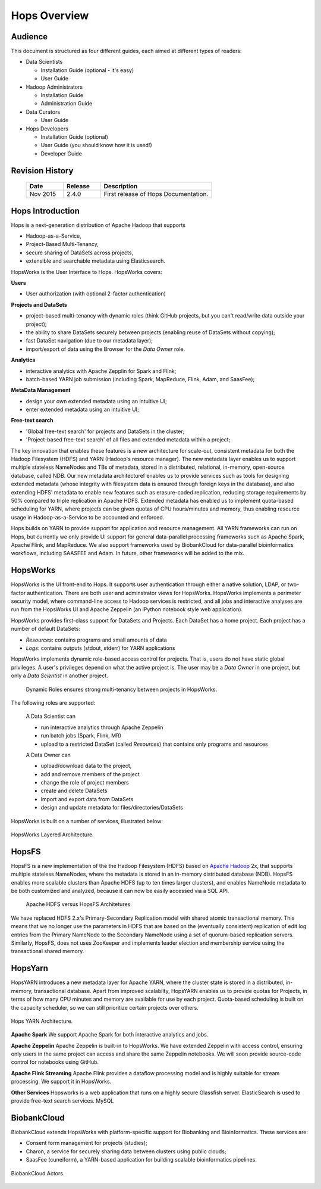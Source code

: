 ******************
Hops Overview
******************

Audience
*****************

This document is structured as four different guides, each aimed at different types of readers:

* Data Scientists

  * Installation Guide (optional - it's easy)
  * User Guide
  
* Hadoop Administrators

  * Installation Guide
  * Administration Guide
  
* Data Curators

  * User Guide

* Hops Developers

  * Installation Guide  (optional)
  * User Guide  (you should know how it is used!)
  * Developer Guide  

    
Revision History
*****************

    .. csv-table:: 
       :header: "Date", "Release", "Description"
       :widths: 10, 10, 30

       "Nov 2015", "2.4.0", "First release of Hops Documentation."

.. raw:: latex

    \newpage

Hops Introduction
**********************       

Hops is a next-generation distribution of Apache Hadoop that supports

* Hadoop-as-a-Service,
* Project-Based Multi-Tenancy,
* secure sharing of DataSets across projects,
* extensible and searchable metadata using Elasticsearch.

HopsWorks is the User Interface to Hops. HopsWorks covers:

**Users**

* User authorization (with optional 2-factor authentication)

  
**Projects and DataSets**
  
* project-based multi-tenancy with dynamic roles (think GitHub projects, but you can't read/write data outside your project);
* the ability to share DataSets securely between projects (enabling reuse of DataSets without copying);
* fast DataSet navigation (due to our metadata layer);
* import/export of data using the Browser for the *Data Owner* role.

**Analytics**
  
* interactive analytics with Apache Zepplin for Spark and Flink;
* batch-based YARN job submission (including Spark, MapReduce, Flink, Adam, and SaasFee);

**MetaData Management**
 
* design your own extended metadata using an intuitive UI;
* enter extended metadata using an intuitive UI;  

**Free-text search**

* 'Global free-text search' for projects and DataSets in the cluster;  
* 'Project-based free-text search' of all files and extended metadata within a project;

The key innovation that enables these features is a new architecture for scale-out, consistent metadata for both the Hadoop Filesystem (HDFS) and YARN (Hadoop's resource manager). The new metadata layer enables us to support multiple stateless NameNodes and TBs of metadata, stored in a distributed, relational, in-memory, open-source database, called NDB. Our new metadata architecturef enables us to provide services such as tools for designing extended metadata (whose integrity with filesystem data is ensured through foreign keys in the database), and also extending HDFS' metadata to enable new features such as erasure-coded replication, reducing storage requirements by 50\% compared to triple replication in Apache HDFS. Extended metadata has enabled us to implement quota-based scheduling for YARN, where projects can be given quotas of CPU hours/minutes and memory, thus enabling resource usage in Hadoop-as-a-Service to be accounted and enforced.

Hops builds on YARN to provide support for application and resource management. All YARN frameworks can run on Hops, but currently we only provide UI support for general data-parallel processing frameworks such as Apache Spark, Apache Flink, and MapReduce. We also support frameworks used by BiobankCloud for data-parallel bioinformatics workflows, including SAASFEE and Adam. In future, other frameworks will be added to the mix.


HopsWorks
**************

HopsWorks is the UI front-end to Hops. It supports user authentication through either a native solution, LDAP, or two-factor authentication. There are both user and adminstrator views for HopsWorks.
HopsWorks implements a perimeter security model, where command-line access to Hadoop services is restricted, and all jobs and interactive analyses are run from the HopsWorks UI and Apache Zeppelin (an iPython notebook style web application).

HopsWorks provides first-class support for DataSets and Projects. Each DataSet has a home project. Each project has a number of default DataSets:

-  *Resources*: contains programs and small amounts of data
-  *Logs*: contains outputs (stdout, stderr) for YARN applications

HopsWorks implements dynamic role-based access control for projects. That is, users do not have static global privileges. A user's privileges depend on what the active project is. The user may be a *Data Owner* in one project, but only a *Data Scientist* in another project.
   
.. figure:: imgs/dynamic_roles.eps
   :alt: Dynamic Roles ensures strong multi-tenancy in HopsWorks

   Dynamic Roles ensures strong multi-tenancy between projects in HopsWorks.
	 
The following roles are supported:
	 
    A Data Scientist can

    * run interactive analytics through Apache Zeppelin
    * run batch jobs (Spark, Flink, MR)
    * upload to a restricted DataSet (called *Resources*) that contains only programs and resources 

    A Data Owner can

    * upload/download data to the project,
    * add and remove members of the project
    * change the role of project members
    * create and delete DataSets
    * import and export data from DataSets
    * design and update metadata for files/directories/DataSets	 


HopsWorks is built on a number of services, illustrated below:

.. figure:: imgs/hopsworks-stack.eps
   :alt: HopsWorks stack of services
   :scale: 80
   :figclass: align-center

   HopsWorks Layered Architecture.
   
HopsFS
************

HopsFS is a new implementation of the the Hadoop Filesystem (HDFS) based on `Apache Hadoop`_ 2x, that supports multiple stateless NameNodes, where the metadata is stored in an in-memory distributed database (NDB). HopsFS enables more scalable clusters than Apache HDFS (up to ten times larger clusters), and enables NameNode metadata to be both customized and analyzed, because it can now be easily accessed via a SQL API.

.. figure:: imgs/hopsfs-arch.png
   :alt: HopsFS vs Apache HDFS Architecture

   Apache HDFS versus HopsFS Architetures.
	 
We have replaced HDFS 2.x's Primary-Secondary Replication model with shared atomic transactional memory. This means that we no longer use the parameters in HDFS that are based on the (eventually consistent) replication of edit log entries from the Primary NameNode to the Secondary NameNode using a set of quorum-based replication servers. Similarly, HopsFS, does not uses ZooKeeper and implements leader election and membership service using the transactional shared memory.

.. _Apache Hadoop: http://hadoop.apache.org/releases.html


HopsYarn
**********

HopsYARN introduces a new metadata layer for Apache YARN, where the cluster state is stored in a distributed, in-memory, transactional database. Apart from improved scalabilty, HopsYARN enables us to provide quotas for Projects, in terms of how many CPU minutes and memory are available for use by each project. Quota-based scheduling is built on the capacity scheduler, so we can still prioritize certain projects over others.

.. figure:: ./imgs/hops-yarn.png
   :alt: Hops-YARN Architecture
   :scale: 70
   :figclass: align-center

   Hops YARN Architecture.
	      
**Apache Spark**
We support Apache Spark for both interactive analytics and jobs.

**Apache Zeppelin**
Apache Zeppelin is built-in to HopsWorks.
We have extended Zeppelin with access control, ensuring only users in the same project can access and share the same Zeppelin notebooks. We will soon provide source-code control for notebooks using GitHub.

**Apache Flink Streaming**
Apache Flink provides a dataflow processing model and is highly suitable for stream processing. We support it in HopsWorks.

**Other Services**
Hopsworks is a web application that runs on a highly secure Glassfish server. ElasticSearch is used to provide free-text search services. MySQL


BiobankCloud
********************

BiobankCloud extends HopsWorks with platform-specific support for Biobanking and Bioinformatics.
These services are:

* Consent form management for projects (studies);
* Charon, a service for securely sharing data between clusters using public clouds;
* SaasFee (cuneiform), a YARN-based application for building scalable bioinformatics pipelines.

.. figure:: imgs/biobankcloud-actors.eps
   :alt: Actors in a BiobankCloud Ecosystem within the context of the EU GPDR.
   :scale: 100
   :figclass: align-center

   BiobankCloud Actors.
